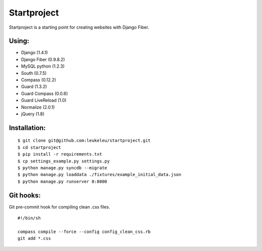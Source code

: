 ============
Startproject
============

Startproject is a starting point for creating websites with Django Fiber.

Using:
======

* Django (1.4.1)
* Django Fiber (0.9.8.2)
* MySQL python (1.2.3)
* South (0.7.5)
* Compass (0.12.2)
* Guard (1.3.2)
* Guard Compass (0.0.6)
* Guard LiveReload (1.0)
* Normalize (2.0.1)
* jQuery (1.8)

Installation:
=============

::

	$ git clone git@github.com:leukeleu/startproject.git
	$ cd startproject
	$ pip install -r requirements.txt
	$ cp settings_example.py settings.py
	$ python manage.py syncdb --migrate
	$ python manage.py loaddata ./fixtures/example_initial_data.json
	$ python manage.py runserver 0:8000

Git hooks:
==========

Git pre-commit hook for compiling clean .css files.

::

    #!/bin/sh

    compass compile --force --config config_clean_css.rb
    git add *.css
